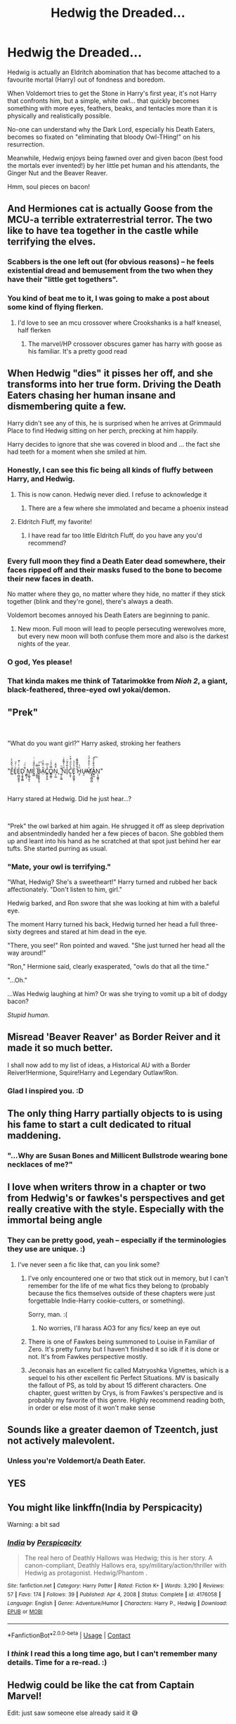 #+TITLE: Hedwig the Dreaded...

* Hedwig the Dreaded...
:PROPERTIES:
:Author: MidgardWyrm
:Score: 338
:DateUnix: 1621183469.0
:DateShort: 2021-May-16
:FlairText: Prompt
:END:
Hedwig is actually an Eldritch abomination that has become attached to a favourite mortal (Harry) out of fondness and boredom.

When Voldemort tries to get the Stone in Harry's first year, it's not Harry that confronts him, but a simple, white owl... that quickly becomes something with more eyes, feathers, beaks, and tentacles more than it is physically and realistically possible.

No-one can understand why the Dark Lord, especially his Death Eaters, becomes so fixated on "eliminating that bloody Owl-THing!" on his resurrection.

Meanwhile, Hedwig enjoys being fawned over and given bacon (best food the mortals ever invented!) by her little pet human and his attendants, the Ginger Nut and the Beaver Reaver.

Hmm, soul pieces on bacon!


** And Hermiones cat is actually Goose from the MCU-a terrible extraterrestrial terror. The two like to have tea together in the castle while terrifying the elves.
:PROPERTIES:
:Author: Darthmarrs
:Score: 143
:DateUnix: 1621184924.0
:DateShort: 2021-May-16
:END:

*** Scabbers is the one left out (for obvious reasons) -- he feels existential dread and bemusement from the two when they have their "little get togethers".
:PROPERTIES:
:Author: MidgardWyrm
:Score: 76
:DateUnix: 1621185280.0
:DateShort: 2021-May-16
:END:


*** You kind of beat me to it, I was going to make a post about some kind of flying flerken.
:PROPERTIES:
:Author: 6tig9
:Score: 22
:DateUnix: 1621203858.0
:DateShort: 2021-May-17
:END:

**** I'd love to see an mcu crossover where Crookshanks is a half kneasel, half flerken
:PROPERTIES:
:Author: berkeleyjake
:Score: 11
:DateUnix: 1621221323.0
:DateShort: 2021-May-17
:END:

***** The marvel/HP crossover obscures gamer has harry with goose as his familiar. It's a pretty good read
:PROPERTIES:
:Author: Wstiglet
:Score: 1
:DateUnix: 1621297892.0
:DateShort: 2021-May-18
:END:


** When Hedwig "dies" it pisses her off, and she transforms into her true form. Driving the Death Eaters chasing her human insane and dismembering quite a few.

Harry didn't see any of this, he is surprised when he arrives at Grimmauld Place to find Hedwig sitting on her perch, precking at him happily.

Harry decides to ignore that she was covered in blood and ... the fact she had teeth for a moment when she smiled at him.
:PROPERTIES:
:Author: JustRuss79
:Score: 142
:DateUnix: 1621195801.0
:DateShort: 2021-May-17
:END:

*** Honestly, I can see this fic being all kinds of fluffy between Harry, and Hedwig.
:PROPERTIES:
:Author: Wassa110
:Score: 73
:DateUnix: 1621199906.0
:DateShort: 2021-May-17
:END:

**** This is now canon. Hedwig never died. I refuse to acknowledge it
:PROPERTIES:
:Author: Morcalvin
:Score: 42
:DateUnix: 1621224281.0
:DateShort: 2021-May-17
:END:

***** There are a few where she immolated and became a phoenix instead
:PROPERTIES:
:Author: JustRuss79
:Score: 12
:DateUnix: 1621228089.0
:DateShort: 2021-May-17
:END:


**** Eldritch Fluff, my favorite!
:PROPERTIES:
:Author: Jahoan
:Score: 9
:DateUnix: 1621221483.0
:DateShort: 2021-May-17
:END:

***** I have read far too little Eldritch Fluff, do you have any you'd recommend?
:PROPERTIES:
:Author: Amuhn
:Score: 2
:DateUnix: 1621242418.0
:DateShort: 2021-May-17
:END:


*** Every full moon they find a Death Eater dead somewhere, their faces ripped off and their masks fused to the bone to become their new faces in death.

No matter where they go, no matter where they hide, no matter if they stick together (blink and they're gone), there's always a death.

Voldemort becomes annoyed his Death Eaters are beginning to panic.
:PROPERTIES:
:Author: MidgardWyrm
:Score: 12
:DateUnix: 1621228424.0
:DateShort: 2021-May-17
:END:

**** New moon. Full moon will lead to people persecuting werewolves more, but every new moon will both confuse them more and also is the darkest nights of the year.
:PROPERTIES:
:Author: sephlington
:Score: 8
:DateUnix: 1621252951.0
:DateShort: 2021-May-17
:END:


*** O god, Yes please!
:PROPERTIES:
:Author: LurkerBeDammed
:Score: 7
:DateUnix: 1621216087.0
:DateShort: 2021-May-17
:END:


*** That kinda makes me think of Tatarimokke from /Nioh 2/, a giant, black-feathered, three-eyed owl yokai/demon.
:PROPERTIES:
:Author: twistedmic
:Score: 2
:DateUnix: 1621245305.0
:DateShort: 2021-May-17
:END:


** "Prek"

​

"What do you want girl?" Harry asked, stroking her feathers

​

"F̻̌ͪ̐̌̀̀E̘ͦͬͦͧE̜̪̺̫͍̭̦ͯ͑ͬͤ͂D̖̝̱̥̯͇ ͚̪̖̦́̐̈ͬ͘M̗̦̳͉̮͕Ȩ̻ͤͫ̂͒ͥͨ ̝̼̬̼ͩ̿̇B̭͙͓͈̥͙̩ͮ͒ͭ͞A̜̔̈̈͂̍͗͘C͇͕̝̮̫̉ͤ͆͘O͇̜͇̩̿̈́̉ͥṄ̦̗͖̂͂̓, ͚̹̙͈̲͌ͦÑ̈͑̓͌̽ͥI̦̔͋ͤ̌̈C̞̮̉̒̑̈́͗͒͐͘ͅE̙͙͖̰̭̗̍͛ͧͧ͐ ̄́̊͒͌͌̋H̘̜ͩ͛U̶̞̠Mͯͭ̔̂͛̈́ͦ҉̗̭͕̲̺̮̺A̺̜̲ͩ̑͐̄͛̒̋͡ͅN̩͎̜̳̥̜"

​

Harry stared at Hedwig. Did he just hear...?

​

"Prek" the owl barked at him again. He shrugged it off as sleep deprivation and absentmindedly handed her a few pieces of bacon. She gobbled them up and leant into his hand as he scratched at that spot just behind her ear tufts. She started purring as usual.
:PROPERTIES:
:Author: HairyHorux
:Score: 75
:DateUnix: 1621206870.0
:DateShort: 2021-May-17
:END:

*** "Mate, your owl is terrifying."

"What, Hedwig? She's a sweetheart!" Harry turned and rubbed her back affectionately. "Don't listen to him, girl."

Hedwig barked, and Ron swore that she was looking at him with a baleful eye.

The moment Harry turned his back, Hedwig turned her head a full three-sixty degrees and stared at him dead in the eye.

"There, you see!" Ron pointed and waved. "She just turned her head all the way around!"

"Ron," Hermione said, clearly exasperated, "owls do that all the time."

"...Oh."

...Was Hedwig laughing at him? Or was she trying to vomit up a bit of dodgy bacon?

/Stupid human./
:PROPERTIES:
:Author: MidgardWyrm
:Score: 34
:DateUnix: 1621227936.0
:DateShort: 2021-May-17
:END:


** Misread 'Beaver Reaver' as Border Reiver and it made it so much better.

I shall now add to my list of ideas, a Historical AU with a Border Reiver!Hermione, Squire!Harry and Legendary Outlaw!Ron.
:PROPERTIES:
:Author: Duvkav1
:Score: 40
:DateUnix: 1621186081.0
:DateShort: 2021-May-16
:END:

*** Glad I inspired you. :D
:PROPERTIES:
:Author: MidgardWyrm
:Score: 12
:DateUnix: 1621186410.0
:DateShort: 2021-May-16
:END:


** The only thing Harry partially objects to is using his fame to start a cult dedicated to ritual maddening.
:PROPERTIES:
:Author: TheAncientSun
:Score: 27
:DateUnix: 1621198457.0
:DateShort: 2021-May-17
:END:

*** "...Why are Susan Bones and Millicent Bullstrode wearing bone necklaces of me?"
:PROPERTIES:
:Author: MidgardWyrm
:Score: 7
:DateUnix: 1621228670.0
:DateShort: 2021-May-17
:END:


** I love when writers throw in a chapter or two from Hedwig's or fawkes's perspectives and get really creative with the style. Especially with the immortal being angle
:PROPERTIES:
:Author: Not_Campo2
:Score: 28
:DateUnix: 1621199460.0
:DateShort: 2021-May-17
:END:

*** They can be pretty good, yeah -- especially if the terminologies they use are unique. :)
:PROPERTIES:
:Author: MidgardWyrm
:Score: 5
:DateUnix: 1621228162.0
:DateShort: 2021-May-17
:END:

**** I've never seen a fic like that, can you link some?
:PROPERTIES:
:Author: live-long-and-read
:Score: 1
:DateUnix: 1621279573.0
:DateShort: 2021-May-17
:END:

***** I've only encountered one or two that stick out in memory, but I can't remember for the life of me what fics they belong to (probably because the fics themselves outside of these chapters were just forgettable Indie-Harry cookie-cutters, or something).

Sorry, man. :(
:PROPERTIES:
:Author: MidgardWyrm
:Score: 2
:DateUnix: 1621280045.0
:DateShort: 2021-May-18
:END:

****** No worries, I'll harass AO3 for any fics/ keep an eye out
:PROPERTIES:
:Author: live-long-and-read
:Score: 3
:DateUnix: 1621281539.0
:DateShort: 2021-May-18
:END:


***** There is one of Fawkes being summoned to Louise in Familiar of Zero. It's pretty funny but I haven't finished it so idk if it is done or not. It's from Fawkes perspective mostly.
:PROPERTIES:
:Author: Wstiglet
:Score: 2
:DateUnix: 1621298083.0
:DateShort: 2021-May-18
:END:


***** Jeconais has an excellent fic called Matryoshka Vignettes, which is a sequel to his other excellent fic Perfect Situations. MV is basically the fallout of PS, as told by about 15 different characters. One chapter, guest written by Crys, is from Fawkes's perspective and is probably my favorite of this genre. Highly recommend reading both, in order or else most of it won't make sense
:PROPERTIES:
:Author: Not_Campo2
:Score: 1
:DateUnix: 1621464827.0
:DateShort: 2021-May-20
:END:


** Sounds like a greater daemon of Tzeentch, just not actively malevolent.
:PROPERTIES:
:Author: Josiador
:Score: 8
:DateUnix: 1621203585.0
:DateShort: 2021-May-17
:END:

*** Unless you're Voldemort/a Death Eater.
:PROPERTIES:
:Author: Jahoan
:Score: 5
:DateUnix: 1621221526.0
:DateShort: 2021-May-17
:END:


** YES
:PROPERTIES:
:Author: ikilldeathhasreturn
:Score: 6
:DateUnix: 1621199489.0
:DateShort: 2021-May-17
:END:


** You might like linkffn(India by Perspicacity)

Warning: a bit sad
:PROPERTIES:
:Author: viscont_404
:Score: 6
:DateUnix: 1621206124.0
:DateShort: 2021-May-17
:END:

*** [[https://www.fanfiction.net/s/4176058/1/][*/India/*]] by [[https://www.fanfiction.net/u/1446455/Perspicacity][/Perspicacity/]]

#+begin_quote
  The real hero of Deathly Hallows was Hedwig; this is her story. A canon-compliant, Deathly Hallows era, spy/military/action/thriller with Hedwig as protagonist. Hedwig/Phantom .
#+end_quote

^{/Site/:} ^{fanfiction.net} ^{*|*} ^{/Category/:} ^{Harry} ^{Potter} ^{*|*} ^{/Rated/:} ^{Fiction} ^{K+} ^{*|*} ^{/Words/:} ^{3,290} ^{*|*} ^{/Reviews/:} ^{57} ^{*|*} ^{/Favs/:} ^{174} ^{*|*} ^{/Follows/:} ^{39} ^{*|*} ^{/Published/:} ^{Apr} ^{4,} ^{2008} ^{*|*} ^{/Status/:} ^{Complete} ^{*|*} ^{/id/:} ^{4176058} ^{*|*} ^{/Language/:} ^{English} ^{*|*} ^{/Genre/:} ^{Adventure/Humor} ^{*|*} ^{/Characters/:} ^{Harry} ^{P.,} ^{Hedwig} ^{*|*} ^{/Download/:} ^{[[http://www.ff2ebook.com/old/ffn-bot/index.php?id=4176058&source=ff&filetype=epub][EPUB]]} ^{or} ^{[[http://www.ff2ebook.com/old/ffn-bot/index.php?id=4176058&source=ff&filetype=mobi][MOBI]]}

--------------

*FanfictionBot*^{2.0.0-beta} | [[https://github.com/FanfictionBot/reddit-ffn-bot/wiki/Usage][Usage]] | [[https://www.reddit.com/message/compose?to=tusing][Contact]]
:PROPERTIES:
:Author: FanfictionBot
:Score: 6
:DateUnix: 1621206155.0
:DateShort: 2021-May-17
:END:


*** I /think/ I read this a long time ago, but I can't remember many details. Time for a re-read. :)
:PROPERTIES:
:Author: MidgardWyrm
:Score: 1
:DateUnix: 1621228006.0
:DateShort: 2021-May-17
:END:


** Hedwig could be like the cat from Captain Marvel!

Edit: just saw someone else already said it 😅
:PROPERTIES:
:Author: randay17
:Score: 4
:DateUnix: 1621208224.0
:DateShort: 2021-May-17
:END:

*** With Nibbler's appetite!
:PROPERTIES:
:Author: MidgardWyrm
:Score: 3
:DateUnix: 1621228707.0
:DateShort: 2021-May-17
:END:


** !remindme 3 days
:PROPERTIES:
:Author: SeaboarderCoast
:Score: 3
:DateUnix: 1621196101.0
:DateShort: 2021-May-17
:END:

*** I will be messaging you in 3 days on [[http://www.wolframalpha.com/input/?i=2021-05-19%2020:15:01%20UTC%20To%20Local%20Time][*2021-05-19 20:15:01 UTC*]] to remind you of [[https://www.reddit.com/r/HPfanfiction/comments/ndsbf5/hedwig_the_dreaded/gyd20vg/?context=3][*this link*]]

[[https://www.reddit.com/message/compose/?to=RemindMeBot&subject=Reminder&message=%5Bhttps%3A%2F%2Fwww.reddit.com%2Fr%2FHPfanfiction%2Fcomments%2Fndsbf5%2Fhedwig_the_dreaded%2Fgyd20vg%2F%5D%0A%0ARemindMe%21%202021-05-19%2020%3A15%3A01%20UTC][*1 OTHERS CLICKED THIS LINK*]] to send a PM to also be reminded and to reduce spam.

^{Parent commenter can} [[https://www.reddit.com/message/compose/?to=RemindMeBot&subject=Delete%20Comment&message=Delete%21%20ndsbf5][^{delete this message to hide from others.}]]

--------------

[[https://www.reddit.com/r/RemindMeBot/comments/e1bko7/remindmebot_info_v21/][^{Info}]]

[[https://www.reddit.com/message/compose/?to=RemindMeBot&subject=Reminder&message=%5BLink%20or%20message%20inside%20square%20brackets%5D%0A%0ARemindMe%21%20Time%20period%20here][^{Custom}]]
[[https://www.reddit.com/message/compose/?to=RemindMeBot&subject=List%20Of%20Reminders&message=MyReminders%21][^{Your Reminders}]]
[[https://www.reddit.com/message/compose/?to=Watchful1&subject=RemindMeBot%20Feedback][^{Feedback}]]
:PROPERTIES:
:Author: RemindMeBot
:Score: 1
:DateUnix: 1621238795.0
:DateShort: 2021-May-17
:END:


** !remindme 1 month
:PROPERTIES:
:Author: troglodiety
:Score: 2
:DateUnix: 1621197028.0
:DateShort: 2021-May-17
:END:


** !remindme 3 days
:PROPERTIES:
:Author: LurkerBeDammed
:Score: 1
:DateUnix: 1621216058.0
:DateShort: 2021-May-17
:END:


** [removed]
:PROPERTIES:
:Score: 1
:DateUnix: 1621246986.0
:DateShort: 2021-May-17
:END:

*** How long is it gonna take to remind you? Like, in years?
:PROPERTIES:
:Author: live-long-and-read
:Score: 2
:DateUnix: 1621279647.0
:DateShort: 2021-May-17
:END:

**** A good few years
:PROPERTIES:
:Author: NeuralREAPER945
:Score: 1
:DateUnix: 1621279701.0
:DateShort: 2021-May-17
:END:

***** If ever there's a really good fic, I might just have to use this. A new superpower has been unlocked!!!
:PROPERTIES:
:Author: live-long-and-read
:Score: 2
:DateUnix: 1621279889.0
:DateShort: 2021-May-18
:END:


** I just had a thought. What if pets were like Pokemons and there were battles against them. Hedwig's evolution would be something with eight wings so wide that she could cover the sun when spreading them, peacock-like tail with eyes that could shoot lasers and on her forehead she would have a dementor's mouth that could suck the souls of her victims.
:PROPERTIES:
:Author: I_love_DPs
:Score: 1
:DateUnix: 1621289533.0
:DateShort: 2021-May-18
:END:

*** u/memerider:
#+begin_quote
  peacock-like tail with eyes that could shoot lasers and on her forehead she would have a dementor's mouth that could suck the souls of her victims.
#+end_quote

Flowey!Hedwig used Determination!

It Was Super Effective.
:PROPERTIES:
:Author: memerider
:Score: 2
:DateUnix: 1621295535.0
:DateShort: 2021-May-18
:END:

